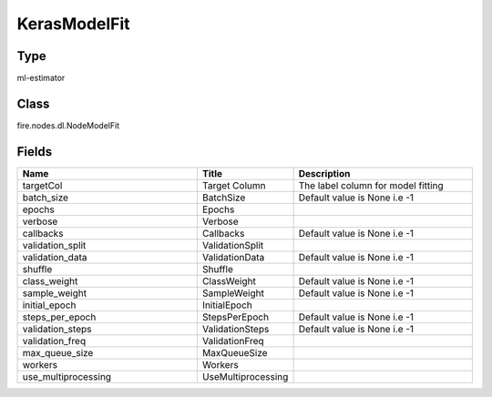 KerasModelFit
=========== 



Type
--------- 

ml-estimator

Class
--------- 

fire.nodes.dl.NodeModelFit

Fields
--------- 

.. list-table::
      :widths: 10 5 10
      :header-rows: 1

      * - Name
        - Title
        - Description
      * - targetCol
        - Target Column
        - The label column for model fitting
      * - batch_size
        - BatchSize
        - Default value is None i.e -1
      * - epochs
        - Epochs
        - 
      * - verbose
        - Verbose
        - 
      * - callbacks
        - Callbacks
        - Default value is None i.e -1
      * - validation_split
        - ValidationSplit
        - 
      * - validation_data
        - ValidationData
        - Default value is None i.e -1
      * - shuffle
        - Shuffle
        - 
      * - class_weight
        - ClassWeight
        - Default value is None i.e -1
      * - sample_weight
        - SampleWeight
        - Default value is None i.e -1
      * - initial_epoch
        - InitialEpoch
        - 
      * - steps_per_epoch
        - StepsPerEpoch
        - Default value is None i.e -1
      * - validation_steps
        - ValidationSteps
        - Default value is None i.e -1
      * - validation_freq
        - ValidationFreq
        - 
      * - max_queue_size
        - MaxQueueSize
        - 
      * - workers
        - Workers
        - 
      * - use_multiprocessing
        - UseMultiprocessing
        - 




